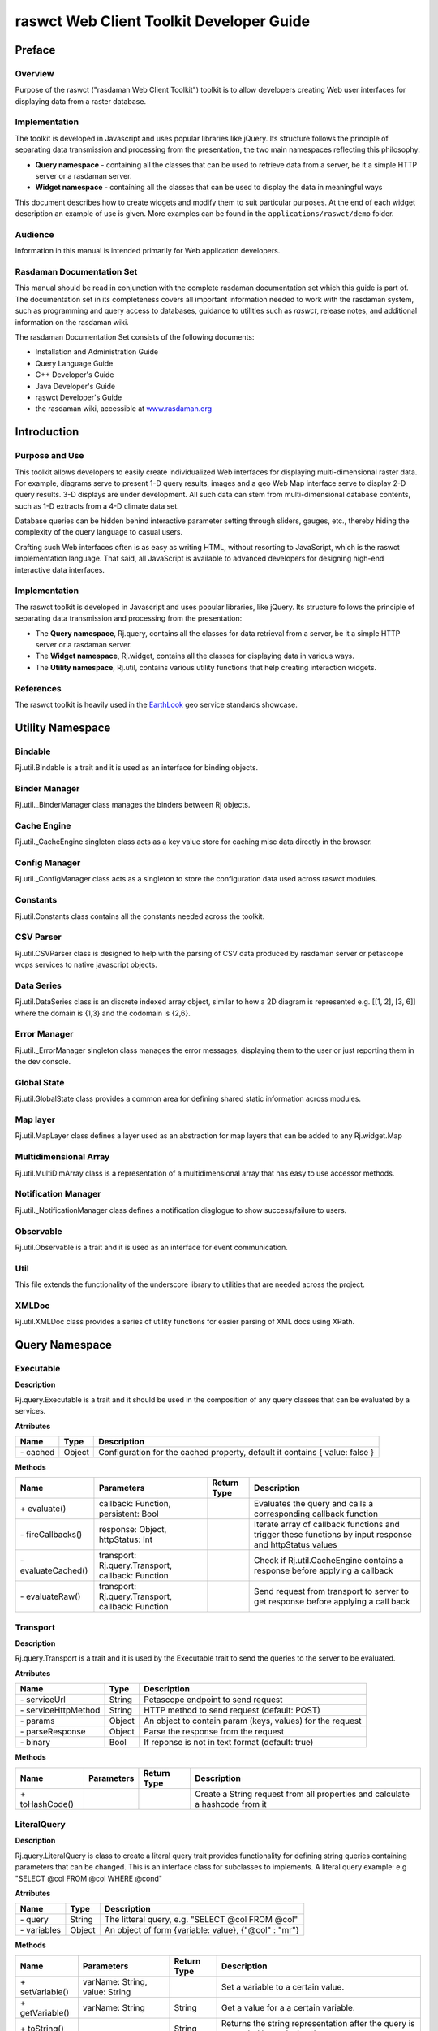 .. highlight:: javascript

#########################################
raswct Web Client Toolkit Developer Guide
#########################################

*******
Preface
*******

Overview
========

Purpose of the raswct ("rasdaman Web Client Toolkit") toolkit is to
allow developers creating Web user interfaces for displaying data from a
raster database.

Implementation
==============

The toolkit is developed in Javascript and uses popular libraries like
jQuery. Its structure follows the principle of separating data
trans­mission and processing from the presentation, the two main
namespaces reflecting this philosophy:

- **Query namespace** - containing all the classes that can be used to
  retrieve data from a server, be it a simple HTTP server or a
  rasdaman server.

- **Widget namespace** - containing all the classes that can be used to
  display the data in meaningful ways

This document describes how to create widgets and modify them to suit
particular purposes. At the end of each widget description an example of
use is given. More examples can be found in the ``applications/raswct/demo`` folder.

Audience
========

Information in this manual is intended primarily for Web application
developers.

Rasdaman Documentation Set
==========================

This manual should be read in conjunction with the complete rasdaman
documentation set which this guide is part of. The documentation set in
its completeness covers all important infor­mat­ion needed to work with
the rasdaman system, such as programming and query access to databases,
guidance to utilities such as *raswct*, release notes, and additional
information on the rasdaman wiki.

The rasdaman Documentation Set consists of the following docu­ments:

-  Installation and Administration Guide

-  Query Language Guide

-  C++ Developer's Guide

-  Java Developer's Guide

-  raswct Developer's Guide

-  the rasdaman wiki, accessible at `www.rasdaman.org <http://www.rasdaman.org>`_


************
Introduction
************

Purpose and Use
===============

This toolkit allows developers to easily create individualized Web
inter­faces for displaying multi-dimensional raster data. For example,
diagrams serve to present 1-D query results, images and a geo Web Map
interface serve to display 2-D query results. 3-D displays are under
development. All such data can stem from multi-dimensional database
contents, such as 1-D extracts from a 4-D climate data set.

Database queries can be hidden behind interactive parameter setting
through sliders, gauges, etc., thereby hiding the complexity of the
query language to casual users.

Crafting such Web interfaces often is as easy as writing HTML, without
resorting to JavaScript, which is the raswct implementation language.
That said, all JavaScript is available to advanced developers for
designing high-end interactive data interfaces.

Implementation
==============

The raswct toolkit is developed in Javascript and uses popular
libraries, like jQuery. Its structure follows the principle of
separating data transmission and processing from the presentation:

-  The **Query namespace**, Rj.query, contains all the classes for data
   retrieval from a server, be it a simple HTTP server or a rasdaman
   server.

-  The **Widget namespace**, Rj.widget, contains all the classes for
   displaying data in various ways.

-  The **Utility namespace**, Rj.util, contains various utility functions
   that help creating interaction widgets.


References
==========

The raswct toolkit is heavily used in the
`EarthLook <http://www.earthlook.org>`__ geo service standards showcase.


******************
Utility Namespace
******************

Bindable
==========

Rj.util.Bindable is a trait and it is used as an interface for binding objects.

Binder Manager
===============

Rj.util._BinderManager class manages the binders between Rj objects.

Cache Engine
============

Rj.util._CacheEngine singleton class acts as a key value store for caching 
misc data directly in the browser.

Config Manager
===============

Rj.util._ConfigManager class acts as a singleton to store 
the configuration data used across raswct modules.

Constants
=========

Rj.util.Constants class contains all the constants needed across the toolkit.

CSV Parser
==========

Rj.util.CSVParser class is designed to help with the parsing of CSV data
produced by rasdaman server or petascope wcps services to
native javascript objects.

Data Series
===========

Rj.util.DataSeries class is an discrete indexed array object, similar to 
how a 2D diagram is represented e.g. [[1, 2], [3, 6]] where 
the domain is {1,3} and the codomain is {2,6}.

Error Manager
=============

Rj.util._ErrorManager singleton class manages the error messages, displaying 
them to the user or just reporting them in the dev console.

Global State
============

Rj.util.GlobalState class provides a common area for defining shared static
information across modules.

Map layer
=========

Rj.util.MapLayer class defines a layer used as an abstraction for map layers
that can be added to any Rj.widget.Map

Multidimensional Array
======================

Rj.util.MultiDimArray class is a representation of a multidimensional array
that has easy to use accessor methods.

Notification Manager
====================

Rj.util._NotificationManager class defines a notification diaglogue to show success/failure to users.

Observable
==========

Rj.util.Observable is a trait and it is used as an interface for event communication.

Util
====

This file extends the functionality of the underscore library to utilities that are needed
across the project.

XMLDoc
======

Rj.util.XMLDoc class provides a series of utility functions for easier parsing of XML docs using XPath.


***************
Query Namespace
***************

Executable
==========

**Description**

Rj.query.Executable is a trait and it should be used in the composition 
of any query classes that can be evaluated by a services.

**Atrributes**

+-----------------+--------------+---------------------------------------------------------------------------------------------------------------------------------+
| **Name**        | **Type**     | **Description**                                                                                                                 |
+-----------------+--------------+---------------------------------------------------------------------------------------------------------------------------------+
|\- cached        | Object       | Configuration for the cached property, default it contains { value: false }                                                     |
+-----------------+--------------+---------------------------------------------------------------------------------------------------------------------------------+


**Methods**

+------------------------+--------------------------------------------------------+-------------------+------------------------------------------------------------------------------------------------------------+
| **Name**               | **Parameters**                                         | **Return Type**   | **Description**                                                                                            |
+------------------------+--------------------------------------------------------+-------------------+------------------------------------------------------------------------------------------------------------+
|\+ evaluate()           | callback: Function, persistent: Bool                   |                   | Evaluates the query and calls a corresponding callback function                                            |
+------------------------+--------------------------------------------------------+-------------------+------------------------------------------------------------------------------------------------------------+
|\- fireCallbacks()      | response: Object, httpStatus: Int                      |                   | Iterate array of callback functions and trigger these functions by input response and httpStatus values    |
+------------------------+--------------------------------------------------------+-------------------+------------------------------------------------------------------------------------------------------------+
|\- evaluateCached()     | transport: Rj.query.Transport, callback: Function      |                   | Check if Rj.util.CacheEngine contains a response before applying a callback                                |
+------------------------+--------------------------------------------------------+-------------------+------------------------------------------------------------------------------------------------------------+
|\- evaluateRaw()        | transport: Rj.query.Transport, callback: Function      |                   | Send request from transport to server to get response before applying a call back                          |
+------------------------+--------------------------------------------------------+-------------------+------------------------------------------------------------------------------------------------------------+

Transport
=========

**Description**

Rj.query.Transport is a trait and it is used by the Executable trait
to send the queries to the server to be evaluated.

**Atrributes**

+--------------------------+--------------+---------------------------------------------------------------------------------------------------------------------------------+
| **Name**                 | **Type**     | **Description**                                                                                                                 |
+--------------------------+--------------+---------------------------------------------------------------------------------------------------------------------------------+
|\- serviceUrl             | String       | Petascope endpoint to send request                                                                                              |
+--------------------------+--------------+---------------------------------------------------------------------------------------------------------------------------------+
|\- serviceHttpMethod      | String       | HTTP method to send request (default: POST)                                                                                     |
+--------------------------+--------------+---------------------------------------------------------------------------------------------------------------------------------+
|\- params                 | Object       | An object to contain param (keys, values) for the request                                                                       |
+--------------------------+--------------+---------------------------------------------------------------------------------------------------------------------------------+
|\- parseResponse          | Object       | Parse the response from the request                                                                                             |
+--------------------------+--------------+---------------------------------------------------------------------------------------------------------------------------------+
|\- binary                 | Bool         | If reponse is not in text format (default: true)                                                                                |
+--------------------------+--------------+---------------------------------------------------------------------------------------------------------------------------------+


**Methods**

+------------------------+--------------------------------------------------------+-------------------+------------------------------------------------------------------------------------------------------------+
| **Name**               | **Parameters**                                         | **Return Type**   | **Description**                                                                                            |
+------------------------+--------------------------------------------------------+-------------------+------------------------------------------------------------------------------------------------------------+
|\+ toHashCode()         |                                                        |                   | Create a String request from all properties and calculate a hashcode from it                               |
+------------------------+--------------------------------------------------------+-------------------+------------------------------------------------------------------------------------------------------------+


LiteralQuery
============

**Description**

Rj.query.LiteralQuery is class to create a literal query trait provides 
functionality for defining string queries containing parameters 
that can be changed. This is an interface class for subclasses to implements.
A literal query example: e.g "SELECT @col FROM @col WHERE @cond"

**Atrributes**

+-----------------+--------------+---------------------------------------------------------------------------------------------------------------------------------+
| **Name**        | **Type**     | **Description**                                                                                                                 |
+-----------------+--------------+---------------------------------------------------------------------------------------------------------------------------------+
|\- query         | String       | The litteral query, e.g. "SELECT @col FROM @col"                                                                                |
+-----------------+--------------+---------------------------------------------------------------------------------------------------------------------------------+
|\- variables     | Object       | An object of form {variable: value}, {"@col" : "mr"}                                                                            |
+-----------------+--------------+---------------------------------------------------------------------------------------------------------------------------------+

**Methods**

+------------------------+---------------------------------+-------------------+-----------------------------------------------------------------------------------------------+
| **Name**               | **Parameters**                  | **Return Type**   | **Description**                                                                               |
+------------------------+---------------------------------+-------------------+-----------------------------------------------------------------------------------------------+
|\+ setVariable()        | varName: String, value: String  |                   | Set a variable to a certain value.                                                            |
+------------------------+---------------------------------+-------------------+-----------------------------------------------------------------------------------------------+
|\+ getVariable()        | varName: String                 | String            | Get a value for a a certain variable.                                                         |
+------------------------+---------------------------------+-------------------+-----------------------------------------------------------------------------------------------+
|\+ toString()           |                                 | String            | Returns the string representation after the query is expanded by replacing the vars.          |
+------------------------+---------------------------------+-------------------+-----------------------------------------------------------------------------------------------+
|\+ isReady()            |                                 | Bool              | Indicates if all the variables in the query are set.                                          |
+------------------------+---------------------------------+-------------------+-----------------------------------------------------------------------------------------------+
|\- expand()             |                                 | String            | Iterate the variables array and replace the place holders with values from the array          |
+------------------------+---------------------------------+-------------------+-----------------------------------------------------------------------------------------------+


WCPS Query
==========

**Description**

Rj.query.WCPSQuery is class to create a WCPSQuery object which can send
WCPS queries to a service that can process them and parse the result 
to obtain meaningul data for Widgets.

**Atrributes**

+-----------------+--------------+---------------------------------------------------------------------------------------------------------------------------------+
| **Name**        | **Type**     | **Description**                                                                                                                 |
+-----------------+--------------+---------------------------------------------------------------------------------------------------------------------------------+
|\- binaryFormat  | bool         | Should be set to true if the query returns a binary format (e.g. image) instead of text format.                                 |
+-----------------+--------------+---------------------------------------------------------------------------------------------------------------------------------+
|\- WCPSService   | String       | Petascope endpoint for WCPS query.                                                                                              |
+-----------------+--------------+---------------------------------------------------------------------------------------------------------------------------------+

**Methods**

+------------------------+--------------------------+-------------------+-----------------------------------------------------------------------------------------------+
| **Name**               | **Parameters**           | **Return Type**   | **Description**                                                                               |
+------------------------+--------------------------+-------------------+-----------------------------------------------------------------------------------------------+
|\+ transport()          |                          |                   | Returns a Rj.query.Transport object that can be used internally by Executable trait           |
+------------------------+--------------------------+-------------------+-----------------------------------------------------------------------------------------------+

Rasql Query
============

**Description**

Rj.query.RasQuery is class to create a RasQuery object which is a Rasql query. 
All queries defined in rasql can be used with this class.

**Methods**

+------------------------+--------------------------+-------------------+-----------------------------------------------------------------------------------------------+
| **Name**               | **Parameters**           | **Return Type**   | **Description**                                                                               |
+------------------------+--------------------------+-------------------+-----------------------------------------------------------------------------------------------+
|\+ transport()          |                          |                   | Returns a Rj.query.Transport object that can be used internally by Executable trait           |
+------------------------+--------------------------+-------------------+-----------------------------------------------------------------------------------------------+
|\- parseResponse()      |                          |                   | Parse the text result from rasdaman as JSON object                                            |
+------------------------+--------------------------+-------------------+-----------------------------------------------------------------------------------------------+



****************
Widget Namespace
****************

Base Widget
===========

**Description**

Rj.widget._BaseWidget is base class for widgets, exposing methods for 
easy communication between the current widget and other widgets on the page.
All widgets also contain a descendant of Rj.query.LiteralQuery
which it can use to receive information from ther server.

**Atrributes**

+-------------+--------------+---------------------------------------------------------------------------------------------------------------------------------+
| **Name**    | **Type**     | **Description**                                                                                                                 |
+-------------+--------------+---------------------------------------------------------------------------------------------------------------------------------+
|\- selector  | CSS3 / XPath | A CSS3/XPath selector used as indentifier for the position of the widget.                                                       |
+-------------+--------------+---------------------------------------------------------------------------------------------------------------------------------+

**Methods**

+------------------------+--------------------------+-------------------+--------------------------------------------------------------------------------------+
| **Name**               | **Parameters**           | **Return Type**   | **Description**                                                                      |
+------------------------+--------------------------+-------------------+--------------------------------------------------------------------------------------+
|\+ show()               |                          |                   | Make the widget visible. By default widgets are rendered invisible                   |
+------------------------+--------------------------+-------------------+--------------------------------------------------------------------------------------+
|\+ hide()               |                          |                   | Make the widget invisible                                                            |
+------------------------+--------------------------+-------------------+--------------------------------------------------------------------------------------+
|\+ destroy()            |                          |                   | Destroy the widget                                                                   |
+------------------------+--------------------------+-------------------+--------------------------------------------------------------------------------------+
|\- render()             |                          |                   | laceholder function that should be extended by any showing widget                    |
+------------------------+--------------------------+-------------------+--------------------------------------------------------------------------------------+
|\- clear()              |                          |                   | Registers a new handler for a specific event                                         |
+------------------------+--------------------------+-------------------+--------------------------------------------------------------------------------------+
|\- refresh()            |                          |                   | Removes the widget from the container and re-renders it                              |
+------------------------+--------------------------+-------------------+--------------------------------------------------------------------------------------+

.. warning::
    This is a base class for graphs so it shouldn't be initialized or used
    except for extending the current graph system.


Input Widget
============

**Description**

Rj.widget._InputWidget is a simple grouper class that helps better define the
relationships between widgets.

**Attributes**

+------------+------------+----------------------------------+
| **Name**   | **Type**   | **Description**                  |
+------------+------------+----------------------------------+
|\- value    | string     | The value displayed in widget.   |
+------------+------------+----------------------------------+

.. warning::
    This is a base class for graphs so it shouldn't be initialized or used
    except for extending the current graph system.

Knob Widget
===========

**Description**

Rj.Widget.Knob class defines a knob widget.

**Attributes**

+----------------+----------+----------------------------------------------------------------------------------+
| **Name**       | **Type** | **Description**                                                                  |
+----------------+----------+----------------------------------------------------------------------------------+
| \- min         | Int      | The lower bound of the knob.                                                     |
+----------------+----------+----------------------------------------------------------------------------------+
| \- max         | Int      | The higher bound of the knob.                                                    |
+----------------+----------+----------------------------------------------------------------------------------+
| \- value       | Int      | The initial value of the knob.                                                   |
+----------------+----------+----------------------------------------------------------------------------------+
| \- reverse     | Bool     | If true, the values are distributed backwards (from 360 degrees to 0 degrees).   |
+----------------+----------+----------------------------------------------------------------------------------+
| \- snap        | Int      | The number of degrees from which the knob is snapped to 0.                       |
+----------------+----------+----------------------------------------------------------------------------------+

**Methods**

+----------------+-------------------+-------------------+------------------------------------------------+
| **Name**       | **Parameters**    | **Return Type**   | **Description**                                |
+----------------+-------------------+-------------------+------------------------------------------------+
| \- setValue()  | value: Int        |                   | Set value for knob's value.                    |
+----------------+-------------------+-------------------+------------------------------------------------+
| \- render()    |                   |                   | Render this knob widget                        |
+----------------+-------------------+-------------------+------------------------------------------------+

**Examples**

The following code creates a Knob object within a
``<div id="knob"></div>`` element:

::

    var knob = new Rj.Widget.Knob(0, 10, 5, false, 20);
    knob.renderTo("knob");

Slider Widget
=============

**Description**

Rj.widget._Slider class defines a slider widget. This class is private 
and should be instatiated on its own. See Rj.widget.HorizontalSlider and 
Rj.widget.VerticalSlider if you need to create a slider.

**Attributes**

+-------------------+----------+----------------------------------------------------------------------------------------------------------------------------+
| **Name**          | **Type** | **Description**                                                                                                            |
+-------------------+----------+----------------------------------------------------------------------------------------------------------------------------+
|\- min             | Int      | The min value the slider can take                                                                                          |
+-------------------+----------+----------------------------------------------------------------------------------------------------------------------------+
|\- max             | Int      | The max value the slider can take                                                                                          |
+-------------------+----------+----------------------------------------------------------------------------------------------------------------------------+
|\- orientation     | String   | The orientation of the slider, either vertical or horizontal                                                               |
+-------------------+----------+----------------------------------------------------------------------------------------------------------------------------+
|\- step            | Float    | The step size to which the slider should be increased on slide action                                                      |
+-------------------+----------+----------------------------------------------------------------------------------------------------------------------------+
|\- tooltip         | Bool     | True if the slider should have a tooltip, false otherwise                                                                  |
+-------------------+----------+----------------------------------------------------------------------------------------------------------------------------+
|\- label           | String   | The label shown in the tooltip                                                                                             |
+-------------------+----------+----------------------------------------------------------------------------------------------------------------------------+
|\- height          | Int      | The height of the slider                                                                                                   |
+-------------------+----------+----------------------------------------------------------------------------------------------------------------------------+
|\- width           | Int      | The width of the slider                                                                                                    |
+-------------------+----------+----------------------------------------------------------------------------------------------------------------------------+
|\- instantChange   | Int      | If true the slider will change the value to the slide movement of the incrementor, otherwise only to the mouse up movement |
+-------------------+----------+----------------------------------------------------------------------------------------------------------------------------+


**Methods**

+----------------------------+-------------------+-------------------+--------------------------------------------------------------------------------------+
| **Name**                   | **Parameters**    | **Return Type**   | **Description**                                                                      |
+----------------------------+-------------------+-------------------+--------------------------------------------------------------------------------------+
|\- createTooltip()          |                   |                   | Creates a tooltip attached to the slider                                             |
+----------------------------+-------------------+-------------------+--------------------------------------------------------------------------------------+
|\- prepareRendering()       |                   |                   | Prepares the rendering process for the dojoRenderer                                  |
+----------------------------+-------------------+-------------------+--------------------------------------------------------------------------------------+
|\- finishRendering()        |                   |                   | Finishing touches to the slider                                                      |
+----------------------------+-------------------+-------------------+--------------------------------------------------------------------------------------+
|\- renderDojoSlider()       |                   |                   | Renders the slider using the dojo library widget                                     |
+----------------------------+-------------------+-------------------+--------------------------------------------------------------------------------------+
|\- render()                 |                   |                   | Renders the slider with all its components                                           |
+----------------------------+-------------------+-------------------+--------------------------------------------------------------------------------------+
|\- getDojoClass()           |                   |                   | Return Rj.widget._Slider.DojoSliderClasses                                           |
+----------------------------+-------------------+-------------------+--------------------------------------------------------------------------------------+
|\- clear()                  |                   |                   | Destroy the slider widget recursively                                                |
+----------------------------+-------------------+-------------------+--------------------------------------------------------------------------------------+
|\- refresh()                |                   |                   | Refresh the widget by using softRefresh() with timeout                               |
+----------------------------+-------------------+-------------------+--------------------------------------------------------------------------------------+
|\- softRefresh()            |                   |                   | Refresh the widget by using clear() and render()                                     |
+----------------------------+-------------------+-------------------+--------------------------------------------------------------------------------------+

Horizontal Slider Widget
========================

**Description**

Rj.widget.HorizontalSlider class defines a horizontal slider 
that can be used to slide through an interval of numerical values.
It extends Rj.widget._Slider class.

Vertical Slider Widget
========================

**Description**

Rj.widget.VerticalSlider class defines a vertical slider 
that can be used to slide through an interval of numerical values.
It extends Rj.widget._Slider class.


Output Widget
=============

**Description**

Rj.widget._OutputWidget is a simple grouper class that helps better define the
relationships between widgets.

.. warning::
    This is a base class for graphs so it shouldn't be initialized or used
    except for extending the current graph system.

Binary Image Widget
===================

**Description**

Rj.widget.BinaryImage class defines a binary image widget that can consume 
uint8 data and transform it into a image that can be displayed in the browser.

**Attributes**

+---------------+----------+----------------------------------------------------------------------------+
| **Name**      | **Type** | **Description**                                                            |
+---------------+----------+----------------------------------------------------------------------------+
|\- width       | Int      | The width of the image                                                     |
+---------------+----------+----------------------------------------------------------------------------+
|\- height      | Int      | The height of the image                                                    |
+---------------+----------+----------------------------------------------------------------------------+
|\- binaryData  | String   | Image in base64 String                                                     |
+---------------+----------+----------------------------------------------------------------------------+


**Methods**

+----------------------------+-------------------+-------------------+----------------------------------------------------+
| **Name**                   | **Parameters**    | **Return Type**   | **Description**                                    |
+----------------------------+-------------------+-------------------+----------------------------------------------------+
|\- generateBase64Data()     |                   |                   | Convert an array of buffer data to base64 String   |
+----------------------------+-------------------+-------------------+----------------------------------------------------+
|\- render()                 |                   |                   | Render the base64 String to an image and display   |
+----------------------------+-------------------+-------------------+----------------------------------------------------+


Map Widget
==========

**Description**

Rj.widget.Map class defines a widget used for displaying maps composed
of several layers.

**Attributes**

+---------------+-------------------+----------------------------------------------------------------------------+
| **Name**      | **Type**          | **Description**                                                            |
+---------------+-------------------+----------------------------------------------------------------------------+
|\- map         | OpenLayers.Map    | OpenLayers map object                                                      |
+---------------+-------------------+----------------------------------------------------------------------------+
|\- width       | Int               | The width of the map                                                       |
+---------------+-------------------+----------------------------------------------------------------------------+
|\- height      | Int               | The height of the map                                                      |
+---------------+-------------------+----------------------------------------------------------------------------+


**Methods**

+----------------------------+-------------------+-------------------+------------------------------------------------------------------------+
| **Name**                   | **Parameters**    | **Return Type**   | **Description**                                                        |
+----------------------------+-------------------+-------------------+------------------------------------------------------------------------+
|\- clear()                  |                   |                   | Destroy the OpenLayers map object and clear the div container of it    |
+----------------------------+-------------------+-------------------+------------------------------------------------------------------------+
|\- render()                 |                   |                   | Render the base64 String to an image and display                       |
+----------------------------+-------------------+-------------------+------------------------------------------------------------------------+


Gauge Widget
============

**Description**

Rj.Widget.Gauge class defines a circular gauge widget.

**Attributes**

+---------------+----------+----------------------------------------------------------------------------+
| **Name**      | **Type** | **Description**                                                            |
+---------------+----------+----------------------------------------------------------------------------+
|\- value       | Int      | The initial value displayed.                                               |
+---------------+----------+----------------------------------------------------------------------------+
|\- min         | Int      | The lower bound of the displayed values.                                   |
+---------------+----------+----------------------------------------------------------------------------+
|\- max         | Int      | The upper bound of the displayed value.                                    |
+---------------+----------+----------------------------------------------------------------------------+
|\- title       | String   | The title of the widget.                                                   |
+---------------+----------+----------------------------------------------------------------------------+
|\- label       | String   | The label of the widget.                                                   |
+---------------+----------+----------------------------------------------------------------------------+
|\- widthScale  | Float    | The scale at which the widget is displayed. 1 is the reference point.      |
+---------------+----------+----------------------------------------------------------------------------+
|\- showMinMax  | Bool     | Shows or hides the bounding values.                                        |
+---------------+----------+----------------------------------------------------------------------------+


**Methods**

+-----------------------+-------------------+-------------------+------------------------------------------------------------------------+
| **Name**              | **Parameters**    | **Return Type**   | **Description**                                                        |
+-----------------------+-------------------+-------------------+------------------------------------------------------------------------+
|\- render()            |                   |                   | Display the Gauge widtget                                              |
+-----------------------+-------------------+-------------------+------------------------------------------------------------------------+

**Examples**

The following example will display a gauge within a
``<div id ="gauge"></div>`` element.

::

    var gauge = new Rj.Widget.Gauge(null, 24);
    gauge.renderTo("gauge");

Gauge overview

Below the gauges are listed which are available currently; they are
described in the subsequence subsections.

.. image:: media/dev-guide-raswct/image7.png
   :width: 4.53125in
   :height: 2.72917in
   :align: center


Led Widget
==========

**Description**

Rj.Widget.Led class defines a led counter widget.

**Attributes**

+-----------------------+----------+-----------------------------------------------+
| **Name**              | **Type** | **Description**                               |
+-----------------------+----------+-----------------------------------------------+
|\- value               | Float    | The initial value displayed.                  |
+-----------------------+----------+-----------------------------------------------+
|\- intDigits           | int      | The number of digits of the display.          |
+-----------------------+----------+-----------------------------------------------+
|\- fracDigits          | Bool     | The number of fractional digits to display.   |
+-----------------------+----------+-----------------------------------------------+

**Methods**

+-----------------------+-------------------+-------------------+------------------------------------------------------------------------+
| **Name**              | **Parameters**    | **Return Type**   | **Description**                                                        |
+-----------------------+-------------------+-------------------+------------------------------------------------------------------------+
|\- render()            |                   |                   | Display the Led widtget                                                |
+-----------------------+-------------------+-------------------+------------------------------------------------------------------------+

**Examples**

The following example will display a LED within a <div id = "led"></div>
element.

::

    var led = new Rj.Widget.Led(100.54, 3, 2);
    led.renderTo("led");


SpeedoMeter Widget
==================

**Description**

Rj.widget.SpeedoMeter class defines a speedo meter widget.

**Attributes**

+-----------------------+----------+----------------------------------------------+
| **Name**              | **Type** | **Description**                              |
+-----------------------+----------+----------------------------------------------+
|\- value               | Float    | The initial value displayed                  |
+-----------------------+----------+----------------------------------------------+
|\- labelSuffix         | String   | The suffix of the label                      |
+-----------------------+----------+----------------------------------------------+


**Methods**

+-----------------------+-------------------+-------------------+------------------------------------------------------------------------+
| **Name**              | **Parameters**    | **Return Type**   | **Description**                                                        |
+-----------------------+-------------------+-------------------+------------------------------------------------------------------------+
|\- render()            |                   |                   | Display the SpeedoMeter widtget                                        |
+-----------------------+-------------------+-------------------+------------------------------------------------------------------------+    


Tooltip Widget
==============

**Description**

Rj.widget.ToolTip class defines a  a tooltip widget.

**Attributes**

+-----------------------+----------+-----------------------------------------------+
| **Name**              | **Type** | **Description**                               |
+-----------------------+----------+-----------------------------------------------+
|\- value               | String   | Text to be shown                              |
+-----------------------+----------+-----------------------------------------------+
|\- pretext             | String   | Pre text to be shown                          |
+-----------------------+----------+-----------------------------------------------+
|\- postext             | String   | Post text to be shown                         |
+-----------------------+----------+-----------------------------------------------+
|\- adjust              | Object   | Some keys, values to adjust tooltip           |
+-----------------------+----------+-----------------------------------------------+
|\- place               | String   | The place to shown tooltip (default: bottom)  |
+-----------------------+----------+-----------------------------------------------+
|\- mouse               | Bool     | Mouse event on tooltip (default: false)       |
+-----------------------+----------+-----------------------------------------------+
|\- delay               | Int      | Time to show tooltip (default: 1000)          |
+-----------------------+----------+-----------------------------------------------+

**Methods**

+-----------------------+-------------------+-------------------+------------------------------------------------------------------------+
| **Name**              | **Parameters**    | **Return Type**   | **Description**                                                        |
+-----------------------+-------------------+-------------------+------------------------------------------------------------------------+
|\- render()            |                   |                   | Display the Tooltip widtget                                            |
+-----------------------+-------------------+-------------------+------------------------------------------------------------------------+



Diagram Widget
==============

**Description**

Rj.widget._Diagram class defines a widget used as a base for all diagrams.

**Attributes**

+----------------+-----------------------+----------------------------------------------------------------------------------------+
| **Name**       | **Type**              | **Description**                                                                        |
+----------------+-----------------------+----------------------------------------------------------------------------------------+
|\- title        | String                | The title of this diagram.                                                             |
+----------------+-----------------------+----------------------------------------------------------------------------------------+
|\- xLabel       | String                | The title of the X axis.                                                               |
+----------------+-----------------------+----------------------------------------------------------------------------------------+
|\- yLabel       | String                | The title of the Y axis.                                                               |
+----------------+-----------------------+----------------------------------------------------------------------------------------+
|\- tooltip      | String                | Indicates whether a Tooltip with tips about how the diagram works should be shown.     |
+----------------+-----------------------+----------------------------------------------------------------------------------------+
|\- dataSeries   | Rj.util.DataSeries    | The series to be plotted.                                                              |
+----------------+-----------------------+----------------------------------------------------------------------------------------+
|\- width        | Int                   | The width of the diagram.                                                              |
+----------------+-----------------------+----------------------------------------------------------------------------------------+
|\- height       | Int                   | The height of the diagram.                                                             |
+----------------+-----------------------+----------------------------------------------------------------------------------------+


**Methods**

+-----------------------+---------------------------------+-------------------+-------------------------------------------------------------------------------------------------------------------------------------------+
| **Name**              | **Parameters**                  | **Return Type**   | **Description**                                                                                                                           |
+-----------------------+---------------------------------+-------------------+-------------------------------------------------------------------------------------------------------------------------------------------+
|\+ getData             |                                 | Array             | Returns the data series in the format that is sent to the plot.                                                                           |
+-----------------------+---------------------------------+-------------------+-------------------------------------------------------------------------------------------------------------------------------------------+
|\+ addDataSeries       | series: Rj.util.DataSeries      |                   | Adds a data series to the diagram as an array of form [ [x,y] , [x1, y1] ].                                                               |
+-----------------------+---------------------------------+-------------------+-------------------------------------------------------------------------------------------------------------------------------------------+
|\+ removeDataSeries    | seriesName: String              |                   | Removes a series from the diagram.                                                                                                        |
+-----------------------+---------------------------------+-------------------+-------------------------------------------------------------------------------------------------------------------------------------------+
|\- configure           | cfg: Object                     | Object            | Configures the chart object before rendering. All subclasses should override this method in order to add their specific configurations.   |
+-----------------------+---------------------------------+-------------------+-------------------------------------------------------------------------------------------------------------------------------------------+
|\- getSeriesColors     |                                 | Array             | Returns an array of series' colors.                                                                                                       |
+-----------------------+---------------------------------+-------------------+-------------------------------------------------------------------------------------------------------------------------------------------+
|\- getSeriesNames      |                                 | Array             | Returns an array of series' names.                                                                                                        |
+-----------------------+---------------------------------+-------------------+-------------------------------------------------------------------------------------------------------------------------------------------+
|\- render              |                                 |                   | Renders the widget by its id DOM element.                                                                                                 | 
+-----------------------+---------------------------------+-------------------+-------------------------------------------------------------------------------------------------------------------------------------------+
|\- bindSeries          |  series: Rj.util.DataSeries     |                   | Add event listeners for series and then call self._refresh() method.                                                                      |
+-----------------------+---------------------------------+-------------------+-------------------------------------------------------------------------------------------------------------------------------------------+

.. warning::
    This is a base class for graphs so it shouldn't be initialized or used
    except for extending the current graph system.

Area Diagram
============

**Description**

Rj.Widget.AreaDiagram class defines a widget used for displaying area graphs.

**Methods**

+---------------+-------------------+-------------------+--------------------------------------------------+
| **Name**      | **Parameters**    | **Return Type**   | **Description**                                  |
+---------------+-------------------+-------------------+--------------------------------------------------+
|\- configure   | cfg: Object       | Object            | Configures the chart object before rendering .   |
+---------------+-------------------+-------------------+--------------------------------------------------+

**Examples**

JS Code:

::

    var source = "NN3\_10"
    //Initialize query
    var query = new Rj.query.WCPSQuery('for t1 in (mean_summer_airtemp) return encode (t1[ x(126), y(-10) ], "csv")');
    //Create widget
    var diagram = new Rj.Widget.AreaDiagram( query, "#chartPlace", source);
    // Get diagram axis and labels before data is rendered
    diagram.addListener( 'wcps','datapreload',
        function(response){
            var values = [];
            for(var i = 0; i < response.data.length; i++){
                values.push( [i, parseInt(response.data[i], 10)]);
            }
            //Configure the widget labels
            this.configure({
                axes: {
                    xaxis: { title: response.domainInfo.axisLabel },
                    yaxis: { title : "Values" }
                }
            });
            return { data : values };
        }
    );
    //Load the data and render the widget
    diagram.loadData(true);

HTML Code:

.. code-block:: html

    <div id='chartPlace' style='width:600px; height:500px;'>
    <!-- The chart will go here -->
    </div>

Visual appearance:

.. image:: media/dev-guide-raswct/image5.png
   :width: 4.45833in
   :height: 2.21875in
   :align: center

Bar Diagram
============

**Description**

Rj.Widget.BarDiagram class defines a widget used for displaying bar graphs.

**Methods**

+---------------+-------------------+-------------------+--------------------------------------------------+
| **Name**      | **Parameters**    | **Return Type**   | **Description**                                  |
+---------------+-------------------+-------------------+--------------------------------------------------+
|\- configure   | cfg: Object       | Object            | Configures the chart object before rendering .   |
+---------------+-------------------+-------------------+--------------------------------------------------+


Linear Diagram
==============

**Description**

Rj.Widget.LinearDiagram class defines a widget used for displaying linear graphs.

**Methods**

+---------------+-------------------+-------------------+--------------------------------------------------+
| **Name**      | **Parameters**    | **Return Type**   | **Description**                                  |
+---------------+-------------------+-------------------+--------------------------------------------------+
|\- configure   | cfg: Object       | Object            | Configures the chart object before rendering..   |
+---------------+-------------------+-------------------+--------------------------------------------------+

**Examples**

JS Code:

::

    //Initialize query
    var query = new Rj.query.WCPSQuery('for t1 in (mean_summer_airtemp) return encode (t1[ x(126), y(-10) ], "csv")');
    //Create widget
    var diagram = new Rj.Widget.LinearDiagram( query, "#chartPlace", source );
    // Get diagram axis and labels before data is rendered
    // by listening to the datapreload event
    diagram.addListener( 'wcps','datapreload',
        function(response){
            // Check if any errors occurred,
            // and if so display a nice error message
            if(response.error){
                $("body").append( "<div id='dialog'>" + response.error + '</div>');
                $( "#dialog" ).dialog({
                    modal : true,
                    title : 'Parse Error'
                }).show();
                throw "Error while processing the data";
            }
            var values = [];
            for(var i = 0; i < response.data.length; i++){
                values.push( [i, parseInt(response.data[i], 10)]);
            }
            //Configure the widget axes
            this.configure({
                axes : {
                    xaxis:{ title : response.domainInfo.axisLabel },
                    yaxis: { title : "Values" }
                }
            });
            return { data : [values] };
        }
    );
    // load data and render widget
    diagram.loadData(true);

HTML Code:

.. code-block:: html

    <div id='chartPlace' style='width:600px; height:500px;'>
    <!-- The chart will go here -->
    </div>

Visual appearance:

.. image:: media/dev-guide-raswct/image4.png
   :width: 3.69792in
   :height: 1.84375in
   :align: center


Scatter Diagram
===============

**Description**

Rj.widget.ScatterDiagram class defines a widget used for displaying scattered graphs.

**Methods**

+---------------+-------------------+-------------------+--------------------------------------------------+
| **Name**      | **Parameters**    | **Return Type**   | **Description**                                  |
+---------------+-------------------+-------------------+--------------------------------------------------+
|\- configure   | cfg: Object       | Object            | Configures the chart object before rendering.    |
+---------------+-------------------+-------------------+--------------------------------------------------+

**Examples**

JS Code:

::

    // Initialize query
    var query = new Rj.query.WCPSQuery('for t1 in (mean_summer_airtemp) return encode (t1[ x(126), y(-10) ], "csv")');
    // Create widget
    var diagram = new Rj.Widget.ScatterDiagram(query, "#chartPlace", source);
    // Get diagram axis and labels after data is loaded
    // by listening to datapreload event
    diagram.addListener( 'wcps','datapreload',
        function(response){
            var values = [];
            for(var i = 0; i < response.data.length; i++){
                values.push( [i, parseInt(response.data[i], 10)]);
            }
            // Configure widget labels
            this.configure({
                axes : {
                    xaxis: { title : response.domainInfo.axisLabel },
                    yaxis : { title : "Values" }
                }
            });
            return { data : values };
        }
    );
    diagram.loadData(true);

HTML Code:

.. code-block:: html

    <div id='chartPlace' style='width:600px; height:500px;'>
    <!-- The chart will go here -->
    </div>'

Visual appearance:


.. image:: media/dev-guide-raswct/image6.png
   :width: 4.55208in
   :height: 2.23958in
   :align: center


